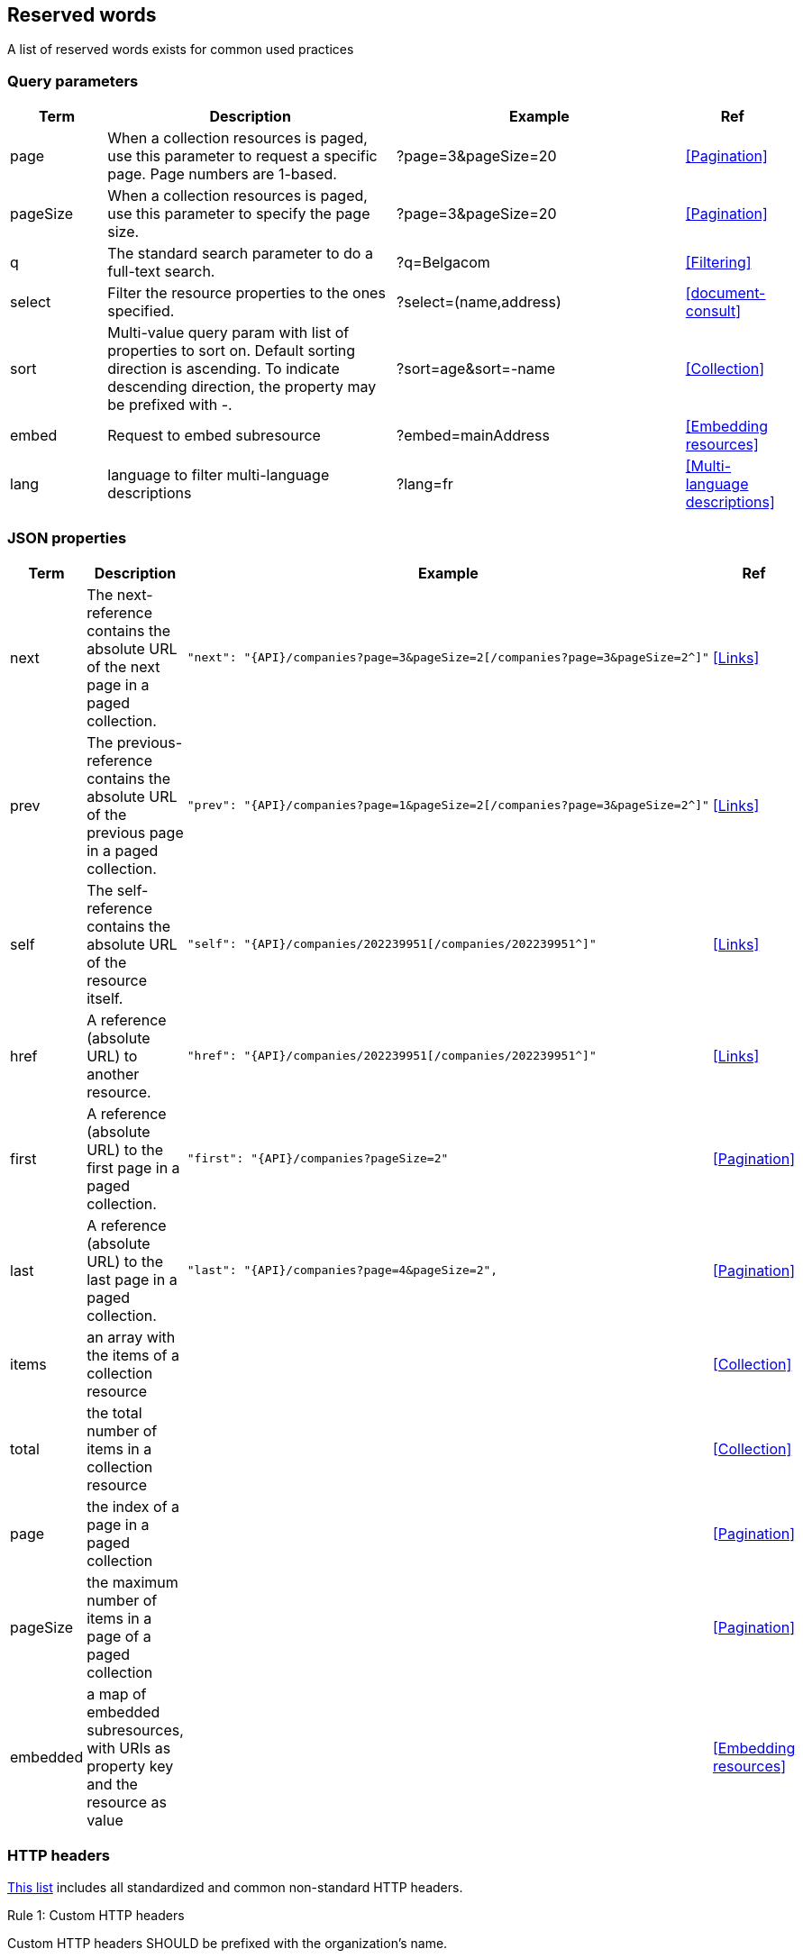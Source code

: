 == Reserved words

A list of reserved words exists for common used practices

=== Query parameters

[cols="1,3,3,1", options="header"]
|===
|Term
|Description
|Example
|Ref

|[[query-param-page]]page
|When a collection resources is paged, use this parameter to request a specific page. Page numbers are 1-based.
|?page=3&pageSize=20
|<<Pagination>>

|[[query-param-pageSize]]pageSize
|When a collection resources is paged, use this parameter to specify the page size.
|?page=3&pageSize=20
|<<Pagination>>

|[[query-param-q]]q
|The standard search parameter to do a full-text search.
|?q=Belgacom
|<<Filtering>>

|[[query-param-select]]select
| Filter the resource properties to the ones specified.
| ?select=(name,address)
| <<document-consult>>

|[[query-param-sort]]sort
|Multi-value query param with list of properties to sort on.
Default sorting direction is ascending. To indicate descending direction, the property may be prefixed with -.
|?sort=age&sort=-name
|<<Collection>>

| embed
| Request to embed subresource
| ?embed=mainAddress
| <<Embedding resources>>

| [[query-param-lang]]lang
| language to filter multi-language descriptions
| ?lang=fr
| <<Multi-language descriptions>>

|===

=== JSON properties

[cols="1,3,3,1", options="header"]
|===
|Term
|Description
|Example
| Ref

|[[rel-next]]next
|The next-reference contains the absolute URL of the next page in a paged collection.
a|
[source,json, subs=normal]
----
"next": "{API}/companies?page=3&pageSize=2[/companies?page=3&pageSize=2^]"
----
| <<Links>>

|[[rel-previous]]prev
|The previous-reference contains the absolute URL of the previous page in a paged collection.
a|
[source,json, subs=normal]
----
"prev": "{API}/companies?page=1&pageSize=2[/companies?page=3&pageSize=2^]"
----
| <<Links>>

|[[rel-self]]self
|The self-reference contains the absolute URL of the resource itself.
a|
[source,json, subs=normal]
----
"self": "{API}/companies/202239951[/companies/202239951^]"
----
| <<Links>>

|[[rel-href]]href
|A reference (absolute URL) to another resource.
a|
[source,json, subs=normal]
----
"href": "{API}/companies/202239951[/companies/202239951^]"
----
| <<Links>>

|[[rel-first]]first
|A reference (absolute URL) to the first page in a paged collection.
a|
[source,json, subs=normal]
----
"first": "{API}/companies?pageSize=2"
----
| <<Pagination>>

|[[rel-last]]last
|A reference (absolute URL) to the last page in a paged collection.
a|
[source,json, subs=normal]
----
"last": "{API}/companies?page=4&pageSize=2",
----
| <<Pagination>>

| items
| an array with the items of a collection resource
|
| <<Collection>>

| total
| the total number of items in a collection resource
|
| <<Collection>>

| page
| the index of a page in a paged collection
|
| <<Pagination>>

| pageSize
| the maximum number of items in a page of a paged collection
|
| <<Pagination>>

| embedded
| a map of embedded subresources, with URIs as property key and the resource as value
|
| <<Embedding resources>>

|===

[[reserved-HTTP-headers, reserved HTTP headers]]
=== HTTP headers

https://en.wikipedia.org/wiki/List_of_HTTP_header_fields[This list] includes all standardized and common non-standard HTTP headers.

[.rule, caption="Rule {counter:rule-number}: "]
.Custom HTTP headers
====
Custom HTTP headers SHOULD be prefixed with the organization's name.

Custom headers that are standardized across Belgian Government organizations use the `BelGov-` prefix.
====

`X-` headers were initially reserved for unstandardized parameters, but the usage of `X-` headers is deprecated (https://tools.ietf.org/html/rfc6648[RFC-6648]).
Instead, it is recommended that company specific header' names should incorporate the organization’s name.
However, for backwards compatibility reasons, headers with the `X-` prefix may still be used.

.Standard HTTP Headers referenced in the style guide
|===
|HTTP Header  | Type     | Description | Reference

|Location     | Response | Used in redirection, or when a new resource has been created. |<<Create a new resource​>>, <<POST>>, status codes <<http-301,301>>, <<http-303,303>> and <<http-307,307>>
|Accept       | Request  | Media type(s) that is(/are) acceptable for the response. | <<Media Types>>
|Content-Type	| Request/Response | The Media type of the body of the request. | <<Media Types>>
|X-HTTP-Method-Override | Request | Override the method specified in the request. | <<PATCH>>
|Retry-After  | Response | Suggest amount of time for the client to wait before retrying the request when temporarily unavailable | <<http-503>>
|Allow        | Response | Valid methods for a specified resource. | <<http-405>>
|ETag         | Request  | Identifier for returned response content |  <<Conditional requests>>
|If-None-Match | Response | Return resource if ETag changed | <<Conditional requests>>
|Last-Modified  | Request | Time on which resource was last modified | <<Conditional requests>>
|If-Modified-Since | Response | Return resource only if changed since specified timestamp | <<Conditional requests>>
|Vary | Response | Specifies which request headers change response content | <<Client caching directives>>
|Cache-Control | Response | Indicates HTTP client how to cache responses | <<Client caching directives>>
|===

.BelGov HTTP headers
|===
|HTTP Header        | Type             | Description                                                         | Reference

|BelGov-Trace-Id    | Request/Response | Unique ID for tracing purposes, identifying the request or response | <<Tracing>>
|BelGov-Related-Trace-Id | Response | BelGov-Trace-Id value used on related request | <<Tracing>>
|===

=== Resource names

|===
| path | Description        | Reference

| /doc, /doc/swagger.yaml, /doc/swagger.json | API documentation (swagger file and other)  | <<doc-resource>>
| /refData | resources representing reference data used in the API (i.e. code lists) | <<doc-resource>>
| /health | API health status | monitoring (TODO - WIP)
|===
